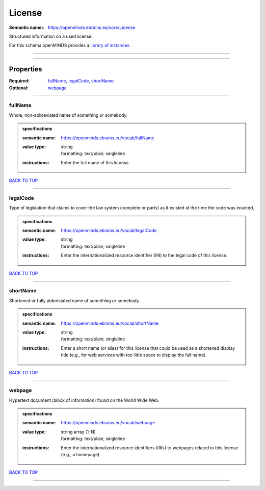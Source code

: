 #######
License
#######

:Semantic name:: https://openminds.ebrains.eu/core/License

Structured information on a used license.


For this schema openMINDS provides a `library of instances <https://openminds-documentation.readthedocs.io/en/latest/libraries/licenses.html>`_.

------------

------------

Properties
##########

:Required: `fullName <fullName_heading_>`_, `legalCode <legalCode_heading_>`_, `shortName <shortName_heading_>`_
:Optional: `webpage <webpage_heading_>`_

------------

.. _fullName_heading:

********
fullName
********

Whole, non-abbreviated name of something or somebody.

.. admonition:: specifications

   :semantic name: https://openminds.ebrains.eu/vocab/fullName
   :value type: | string
                | formatting: text/plain; singleline
   :instructions: Enter the full name of this license.

`BACK TO TOP <License_>`_

------------

.. _legalCode_heading:

*********
legalCode
*********

Type of legislation that claims to cover the law system (complete or parts) as it existed at the time the code was enacted.

.. admonition:: specifications

   :semantic name: https://openminds.ebrains.eu/vocab/legalCode
   :value type: | string
                | formatting: text/plain; singleline
   :instructions: Enter the internationalized resource identifier (IRI) to the legal code of this license.

`BACK TO TOP <License_>`_

------------

.. _shortName_heading:

*********
shortName
*********

Shortened or fully abbreviated name of something or somebody.

.. admonition:: specifications

   :semantic name: https://openminds.ebrains.eu/vocab/shortName
   :value type: | string
                | formatting: text/plain; singleline
   :instructions: Enter a short name (or alias) for this license that could be used as a shortened display title (e.g., for web services with too little space to display the full name).

`BACK TO TOP <License_>`_

------------

.. _webpage_heading:

*******
webpage
*******

Hypertext document (block of information) found on the World Wide Web.

.. admonition:: specifications

   :semantic name: https://openminds.ebrains.eu/vocab/webpage
   :value type: | string array \(1-N\)
                | formatting: text/plain; singleline
   :instructions: Enter the internationalized resource identifiers (IRIs) to webpages related to this license (e.g., a homepage).

`BACK TO TOP <License_>`_

------------

